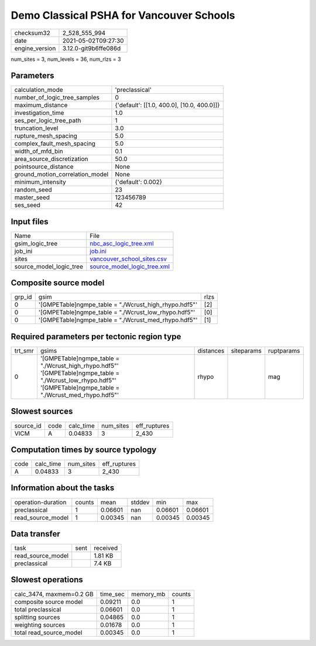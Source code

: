 Demo Classical PSHA for Vancouver Schools
=========================================

+---------------+---------------------+
| checksum32    |2_528_555_994        |
+---------------+---------------------+
| date          |2021-05-02T09:27:30  |
+---------------+---------------------+
| engine_version|3.12.0-git9b6ffe086d |
+---------------+---------------------+

num_sites = 3, num_levels = 36, num_rlzs = 3

Parameters
----------
+--------------------------------+-------------------------------------------+
| calculation_mode               |'preclassical'                             |
+--------------------------------+-------------------------------------------+
| number_of_logic_tree_samples   |0                                          |
+--------------------------------+-------------------------------------------+
| maximum_distance               |{'default': [[1.0, 400.0], [10.0, 400.0]]} |
+--------------------------------+-------------------------------------------+
| investigation_time             |1.0                                        |
+--------------------------------+-------------------------------------------+
| ses_per_logic_tree_path        |1                                          |
+--------------------------------+-------------------------------------------+
| truncation_level               |3.0                                        |
+--------------------------------+-------------------------------------------+
| rupture_mesh_spacing           |5.0                                        |
+--------------------------------+-------------------------------------------+
| complex_fault_mesh_spacing     |5.0                                        |
+--------------------------------+-------------------------------------------+
| width_of_mfd_bin               |0.1                                        |
+--------------------------------+-------------------------------------------+
| area_source_discretization     |50.0                                       |
+--------------------------------+-------------------------------------------+
| pointsource_distance           |None                                       |
+--------------------------------+-------------------------------------------+
| ground_motion_correlation_model|None                                       |
+--------------------------------+-------------------------------------------+
| minimum_intensity              |{'default': 0.002}                         |
+--------------------------------+-------------------------------------------+
| random_seed                    |23                                         |
+--------------------------------+-------------------------------------------+
| master_seed                    |123456789                                  |
+--------------------------------+-------------------------------------------+
| ses_seed                       |42                                         |
+--------------------------------+-------------------------------------------+

Input files
-----------
+------------------------+-------------------------------------------------------------+
| Name                   |File                                                         |
+------------------------+-------------------------------------------------------------+
| gsim_logic_tree        |`nbc_asc_logic_tree.xml <nbc_asc_logic_tree.xml>`_           |
+------------------------+-------------------------------------------------------------+
| job_ini                |`job.ini <job.ini>`_                                         |
+------------------------+-------------------------------------------------------------+
| sites                  |`vancouver_school_sites.csv <vancouver_school_sites.csv>`_   |
+------------------------+-------------------------------------------------------------+
| source_model_logic_tree|`source_model_logic_tree.xml <source_model_logic_tree.xml>`_ |
+------------------------+-------------------------------------------------------------+

Composite source model
----------------------
+-------+------------------------------------------------------+-----+
| grp_id|gsim                                                  |rlzs |
+-------+------------------------------------------------------+-----+
| 0     |'[GMPETable]\ngmpe_table = "./Wcrust_high_rhypo.hdf5"'|[2]  |
+-------+------------------------------------------------------+-----+
| 0     |'[GMPETable]\ngmpe_table = "./Wcrust_low_rhypo.hdf5"' |[0]  |
+-------+------------------------------------------------------+-----+
| 0     |'[GMPETable]\ngmpe_table = "./Wcrust_med_rhypo.hdf5"' |[1]  |
+-------+------------------------------------------------------+-----+

Required parameters per tectonic region type
--------------------------------------------
+--------+------------------------------------------------------------------------------------------------------------------------------------------------------------------+---------+----------+-----------+
| trt_smr|gsims                                                                                                                                                             |distances|siteparams|ruptparams |
+--------+------------------------------------------------------------------------------------------------------------------------------------------------------------------+---------+----------+-----------+
| 0      |'[GMPETable]\ngmpe_table = "./Wcrust_high_rhypo.hdf5"' '[GMPETable]\ngmpe_table = "./Wcrust_low_rhypo.hdf5"' '[GMPETable]\ngmpe_table = "./Wcrust_med_rhypo.hdf5"'|rhypo    |          |mag        |
+--------+------------------------------------------------------------------------------------------------------------------------------------------------------------------+---------+----------+-----------+

Slowest sources
---------------
+----------+----+---------+---------+-------------+
| source_id|code|calc_time|num_sites|eff_ruptures |
+----------+----+---------+---------+-------------+
| VICM     |A   |0.04833  |3        |2_430        |
+----------+----+---------+---------+-------------+

Computation times by source typology
------------------------------------
+-----+---------+---------+-------------+
| code|calc_time|num_sites|eff_ruptures |
+-----+---------+---------+-------------+
| A   |0.04833  |3        |2_430        |
+-----+---------+---------+-------------+

Information about the tasks
---------------------------
+-------------------+------+-------+------+-------+--------+
| operation-duration|counts|mean   |stddev|min    |max     |
+-------------------+------+-------+------+-------+--------+
| preclassical      |1     |0.06601|nan   |0.06601|0.06601 |
+-------------------+------+-------+------+-------+--------+
| read_source_model |1     |0.00345|nan   |0.00345|0.00345 |
+-------------------+------+-------+------+-------+--------+

Data transfer
-------------
+------------------+----+---------+
| task             |sent|received |
+------------------+----+---------+
| read_source_model|    |1.81 KB  |
+------------------+----+---------+
| preclassical     |    |7.4 KB   |
+------------------+----+---------+

Slowest operations
------------------
+-------------------------+--------+---------+-------+
| calc_3474, maxmem=0.2 GB|time_sec|memory_mb|counts |
+-------------------------+--------+---------+-------+
| composite source model  |0.09211 |0.0      |1      |
+-------------------------+--------+---------+-------+
| total preclassical      |0.06601 |0.0      |1      |
+-------------------------+--------+---------+-------+
| splitting sources       |0.04865 |0.0      |1      |
+-------------------------+--------+---------+-------+
| weighting sources       |0.01678 |0.0      |1      |
+-------------------------+--------+---------+-------+
| total read_source_model |0.00345 |0.0      |1      |
+-------------------------+--------+---------+-------+